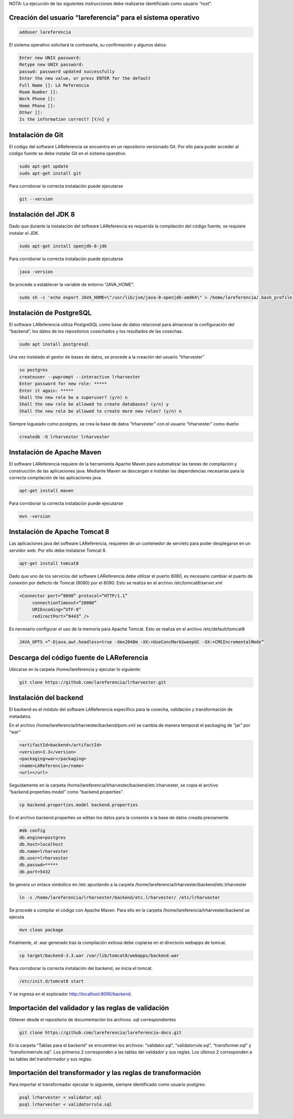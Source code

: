 NOTA: La ejecución de las siguientes instrucciones debe realizarse identificado como usuario “root”.

Creación del usuario “lareferencia” para el sistema operativo
-------------------------------------------------------------

.. code-block:: console

   adduser lareferencia

El sistema operativo solicitará la contraseña, su confirmación y algunos datos:

.. code-block:: console

   Enter new UNIX password: 
   Retype new UNIX password: 
   passwd: password updated successfully
   Enter the new value, or press ENTER for the default
   Full Name []: LA Referencia
   Room Number []:
   Work Phone []:
   Home Phone []:
   Other []:
   Is the information correct? [Y/n] y


Instalación de Git
------------------
El código del software LAReferencia se encuentra en un repositorio versionado Git.  Por ello para poder acceder al código fuente se debe instalar Git en el sistema operativo.

.. code-block:: console

   sudo apt-get update
   sudo apt-get install git

Para corroborar la correcta instalación puede ejecutarse

.. code-block:: console

   git --version

Instalación del JDK 8
---------------------
Dado que durante la instalación del software LAReferencia es requerida la compilación del código fuente, se requiere instalar el JDK.

.. code-block:: console

   sudo apt-get install openjdk-8-jdk

Para corroborar la correcta instalación puede ejecutarse

.. code-block:: console

   java -version

Se procede a establecer la variable de entorno “JAVA_HOME”.

.. code-block:: console

   sudo sh -c 'echo export JAVA_HOME=\"/usr/lib/jvm/java-8-openjdk-amd64\" > /home/lareferencia/.bash_profile'

Instalación de PostgreSQL
-------------------------
El software LAReferencia utiliza PostgreSQL como base de datos relacional para almacenar la configuración del “backend”, los datos de los repositorios cosechados y los resultados de las cosechas.

.. code-block:: console

   sudo apt install postgresql 

Una vez instalado el gestor de bases de datos, se procede a la creación del usuario “lrharvester”

.. code-block:: console

   su postgres
   createuser --pwprompt --interactive lrharvester
   Enter password for new role: *****
   Enter it again: *****
   Shall the new role be a superuser? (y/n) n
   Shall the new role be allowed to create databases? (y/n) y
   Shall the new role be allowed to create more new roles? (y/n) n

Siempre logueado como postgres, se crea la base de datos “lrharvester” con el usuario “lrharvester” como dueño

.. code-block:: console

   createdb -O lrharvester lrharvester

Instalación de Apache Maven
---------------------------
El software LAReferencia requiere de la herramienta Apache Maven para automatizar las tareas de compilación y construcción de las aplicaciones java.  Mediante Maven se descargan e instalan las dependencias necesarias para la correcta compilación de las aplicaciones java.

.. code-block:: console

   apt-get install maven

Para corroborar la correcta instalación puede ejecutarse

.. code-block:: console

   mvn -version 

Instalación de Apache Tomcat 8
------------------------------
Las aplicaciones java del software LAReferencia, requieren de un contenedor de servlets para poder desplegarse en un servidor web.  Por ello debe instalarse Tomcat 8.

.. code-block:: console

   apt-get install tomcat8

Dado que uno de los servicios del software LAReferencia debe utilizar el puerto 8080, es necesario cambiar el puerto de conexión por defecto de Tomcat (8080) por el 8090.  Esto se realiza en el archivo /etc/tomcat8/server.xml

.. code-block:: xml

   <Connector port=”8090” protocol=”HTTP/1.1”
        connectionTimeout=”20000”
        URIEncoding=”UTF-8”
        redirectPort=”8443” />

Es necesario configurar el uso de la memoria para Apache Tomcat.  Esto se realiza en el archivo /etc/default/tomcat8

.. code-block:: console

   JAVA_OPTS =”-Djava.awt.headless=true -Xmx2048m -XX:+UseConcMarkSweepGC -XX:+CMSIncrementalMode”

Descarga del código fuente de LAReferencia
------------------------------------------
Ubicarse en la carpeta /home/lareferencia y ejecutar lo siguiente:

.. code-block:: console

   git clone https://github.com/lareferencia/lrharvester.git

Instalación del backend
-----------------------
El backend es el módulo del software LAReferencia específico para la cosecha, validación y transformación de metadatos.

En el archivo /home/lareferencia/lrharvester/backend/pom.xml se cambia de manera temporal el packaging de “jar” por “war”

.. code-block:: xml

   <artifactId>backend</artifactId>
   <version>3.3</version>
   <packaging>war</packaging>
   <name>LAReferencia</name>
   <url></url>

Seguidamente en la carpeta /home/lareferencia/lrharvester/backend/etc.lrharvester, se copia el archivo “backend.properties.model” como “backend.properties”.

.. code-block:: console

   cp backend.properties.model backend.properties

En el archivo backend.properties se editan los datos para la conexión a la base de datos creada previamente

.. code-block:: console

   #db config
   db.engine=postgres
   db.host=localhost
   db.name=lrharvester
   db.user=lrharvester
   db.passwd=*****
   db.port=5432

Se genera un enlace simbólico en /etc apuntando a la carpeta /home/lareferencia/lrharvester/backend/etc.lrharvester

.. code-block:: console

   ln -s /home/lareferencia/lrharvester/backend/etc.lrharvester/ /etc/lrharvester

Se procede a compilar el código con Apache Maven.  Para ello en la carpeta /home/lareferencia/lrharvester/backend se ejecuta

.. code-block:: console

   mvn clean package

Finalmente, el .war generado tras la compilación exitosa debe copiarse en el directorio webapps de tomcat.

.. code-block:: console

   cp target/backend-3.3.war /var/lib/tomcat8/webapps/backend.war

Para corroborar la correcta instalación del backend, se inicia el tomcat.

.. code-block:: console

   /etc/init.d/tomcat8 start

Y se ingresa en el explorador http://localhost:8090/backend.

Importación del validador y las reglas de validación
----------------------------------------------------
Obtener desde el repositorio de documentación los archivos .sql correspondientes

.. code-block:: console

   git clone https://github.com/lareferencia/lareferencia-docs.git

En la carpeta “Tablas para el backend” se encuentran los archivos: “validator.sql”, “validatorrule.sql”, “transformer.sql” y “transformerrule.sql”.  Los primeros 2 corresponden a las tablas del validador y sus reglas.  Los últimos 2 corresponden a las tablas del transformador y sus reglas.

Importación del transformador y las reglas de transformación
------------------------------------------------------------

Para importar el transformador ejecutar lo siguiente, siempre identificado como usuario postgres:

.. code-block:: console

   psql lrharvester < validator.sql
   psql lrharvester < validatorrule.sql
